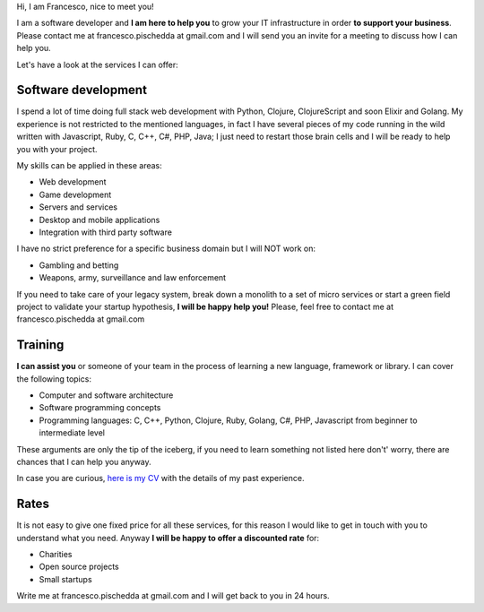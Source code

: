 .. title: Services
.. slug: services
.. date: 2014/05/01 14:39:50
.. tags: Hire me
.. link:
.. description: Hire me!
.. type: text

Hi,
I am Francesco, nice to meet you!

I am a software developer and **I am here to help you** to grow your IT
infrastructure in order **to support your business**.
Please contact me at francesco.pischedda at gmail.com and I will send you
an invite for a meeting to discuss how I can help you.

Let's have a look at the services I can offer:

Software development
--------------------

I spend a lot of time doing full stack web development with Python,
Clojure, ClojureScript and soon Elixir and Golang.
My experience is not restricted to the mentioned languages, in fact I have
several pieces of my code running in the wild written with Javascript, Ruby,
C, C++, C#, PHP, Java; I just need to restart those brain cells and
I will be ready to help you with your project.

My skills can be applied in these areas:

- Web development
- Game development
- Servers and services
- Desktop and mobile applications
- Integration with third party software

I have no strict preference for a specific business domain but I will NOT work on:

- Gambling and betting
- Weapons, army, surveillance and law enforcement

If you need to take care of your legacy system, break down a monolith to a set of
micro services or start a green field project to validate your startup hypothesis,
**I will be happy help you!** Please, feel free to contact me at francesco.pischedda at gmail.com

Training
--------

**I can assist you** or someone of your team in the process of learning a new
language, framework or library.
I can cover the following topics:

- Computer and software architecture
- Software programming concepts
- Programming languages: C, C++, Python, Clojure, Ruby, Golang, C#, PHP,
  Javascript from beginner to intermediate level

These arguments are only the tip of the iceberg, if you need to learn something
not listed here don't' worry, there are chances that I can help you anyway.

In case you are curious, `here is my CV </cv>`_ with the details of my past experience.

Rates
-----

It is not easy to give one fixed price for all these services, for this reason I would
like to get in touch with you to understand what you need.
Anyway **I will be happy to offer a discounted rate** for:

- Charities
- Open source projects
- Small startups

Write me at francesco.pischedda at gmail.com and I will get back to you in 24 hours.
